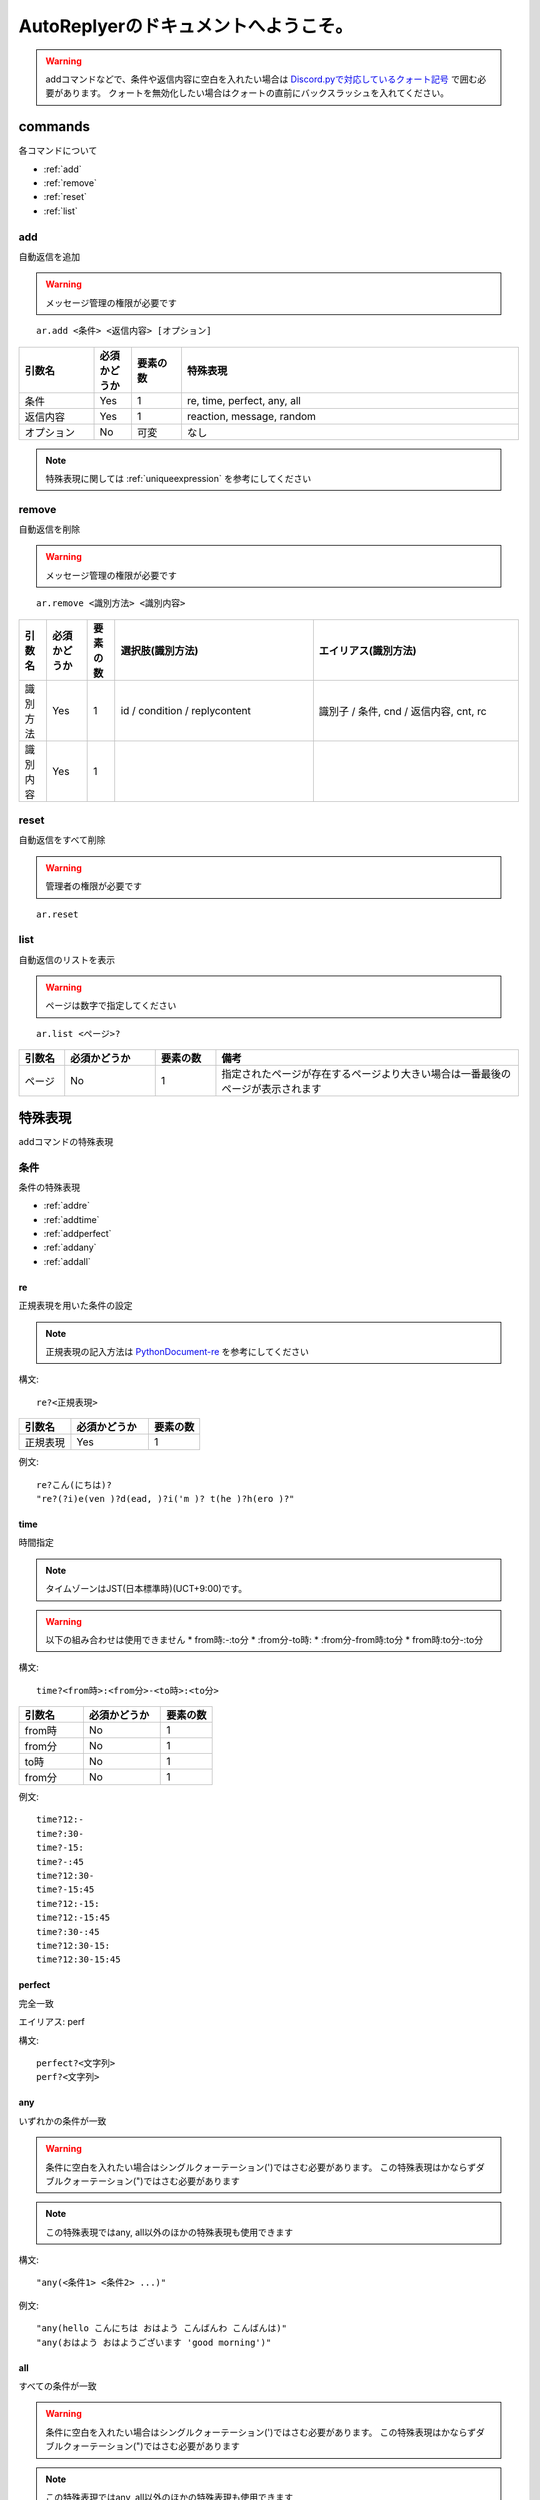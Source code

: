 =======================================
AutoReplyerのドキュメントへようこそ。
=======================================

.. warning::
    addコマンドなどで、条件や返信内容に空白を入れたい場合は `Discord.pyで対応しているクォート記号 <https://github.com/Rapptz/discord.py/blob/master/discord/ext/commands/view.py#L28-L46>`_ で囲む必要があります。
    クォートを無効化したい場合はクォートの直前にバックスラッシュを入れてください。

commands
==========
各コマンドについて

* :ref:`add`
* :ref:`remove`
* :ref:`reset`
* :ref:`list`


.. _add:

add
----------
自動返信を追加

.. warning::
    メッセージ管理の権限が必要です

::

    ar.add <条件> <返信内容> [オプション]


.. csv-table::
    :header: "引数名", "必須かどうか", "要素の数", "特殊表現"
    :widths: 18, 9,　12, 81 
    
    "条件", "Yes", "1", "re, time, perfect, any, all"
    "返信内容", "Yes", "1", "reaction, message, random"
    "オプション", "No", "可変", "なし"


.. note::
	特殊表現に関しては :ref:`uniqueexpression` を参考にしてください


.. _remove:

remove
----------
自動返信を削除

.. warning::
    メッセージ管理の権限が必要です

::

    ar.remove <識別方法> <識別内容>


.. csv-table::
    :header: "引数名", "必須かどうか", "要素の数", "選択肢(識別方法)", "エイリアス(識別方法)"
    :widths: 12, 18, 12, 87, 90

    "識別方法", "Yes", "1", "id / condition / replycontent", "識別子 / 条件, cnd / 返信内容, cnt, rc"
    "識別内容", "Yes", "1", "", ""



.. _reset:

reset
----------
自動返信をすべて削除

.. warning::
    管理者の権限が必要です

::

    ar.reset



.. _list:

list
----------
自動返信のリストを表示


.. warning::
    ページは数字で指定してください


::

    ar.list <ページ>?


.. csv-table::
    :header: "引数名", "必須かどうか", "要素の数", "備考"
    :widths: 9, 18, 12, 60

    "ページ", "No", "1", "指定されたページが存在するページより大きい場合は一番最後のページが表示されます"


.. _uniqueexpression:

特殊表現
==========
addコマンドの特殊表現


条件
----------
条件の特殊表現

* :ref:`addre`
* :ref:`addtime`
* :ref:`addperfect`
* :ref:`addany`
* :ref:`addall`


.. _addre:

re
^^^^^^^^^^
正規表現を用いた条件の設定


.. note::
    正規表現の記入方法は `PythonDocument-re <https://docs.python.org/ja/3/library/re.html>`_ を参考にしてください


構文::

    re?<正規表現>



.. csv-table::
    :header: "引数名", "必須かどうか", "要素の数"
    :widths: 12, 18, 12

    "正規表現", "Yes", "1"


例文::

    re?こん(にちは)?
    "re?(?i)e(ven )?d(ead, )?i('m )? t(he )?h(ero )?"



.. _addtime:

time
^^^^^^^^^^
時間指定


.. note::
    タイムゾーンはJST(日本標準時)(UCT+9:00)です。


.. warning:: 以下の組み合わせは使用できません
    * from時:-:to分
    * \:from分-to時\:
    * \:from分-from時\:to分
    * from時\:to分-\:to分



構文::

    time?<from時>:<from分>-<to時>:<to分>


.. csv-table::
    :header: "引数名", "必須かどうか", "要素の数"
    :widths: 15, 18, 12

    "from時", "No", "1"
    "from分", "No", "1"
    "to時", "No", "1"
    "from分", "No", "1"


例文::

    time?12:-
    time?:30-
    time?-15:
    time?-:45
    time?12:30-
    time?-15:45
    time?12:-15:
    time?12:-15:45
    time?:30-:45
    time?12:30-15:
    time?12:30-15:45


.. _addperfect:

perfect
^^^^^^^^^^
完全一致


エイリアス: perf


構文::

    perfect?<文字列>
    perf?<文字列>



.. _addany:

any
^^^^^^^^^^
いずれかの条件が一致


.. warning::
    条件に空白を入れたい場合はシングルクォーテーション(')ではさむ必要があります。
    この特殊表現はかならずダブルクォーテーション(")ではさむ必要があります


.. note::
    この特殊表現ではany, all以外のほかの特殊表現も使用できます



構文::

    "any(<条件1> <条件2> ...)"


例文::

    "any(hello こんにちは おはよう こんばんわ こんばんは)"
    "any(おはよう おはようございます 'good morning')"



.. _addall:

all
^^^^^^^^^^
すべての条件が一致


.. warning::
    条件に空白を入れたい場合はシングルクォーテーション(')ではさむ必要があります。
    この特殊表現はかならずダブルクォーテーション(")ではさむ必要があります


.. note::
    この特殊表現ではany, all以外のほかの特殊表現も使用できます



構文::

    "all(<条件1> <条件2> ...)"


例文::

    "all(あ い う え お)"
    "all(おきた time?12:-)"
